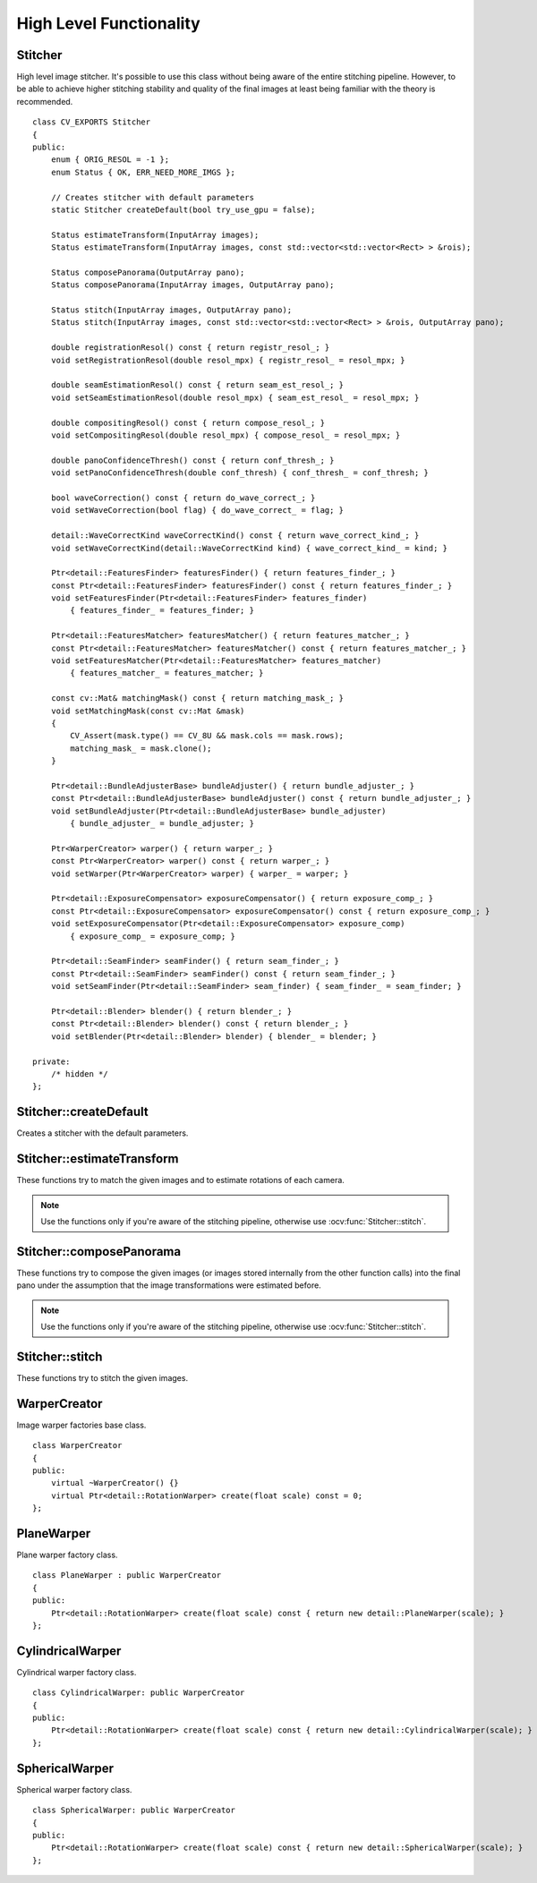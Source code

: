 High Level Functionality
========================

.. highlight:: cpp

Stitcher
--------
.. ocv:class:: Stitcher

High level image stitcher. It's possible to use this class without being aware of the entire stitching pipeline. However, to be able to achieve higher stitching stability and quality of the final images at least being familiar with the theory is recommended. ::

    class CV_EXPORTS Stitcher
    {
    public:
        enum { ORIG_RESOL = -1 };
        enum Status { OK, ERR_NEED_MORE_IMGS };

        // Creates stitcher with default parameters
        static Stitcher createDefault(bool try_use_gpu = false);

        Status estimateTransform(InputArray images);
        Status estimateTransform(InputArray images, const std::vector<std::vector<Rect> > &rois);

        Status composePanorama(OutputArray pano);
        Status composePanorama(InputArray images, OutputArray pano);

        Status stitch(InputArray images, OutputArray pano);
        Status stitch(InputArray images, const std::vector<std::vector<Rect> > &rois, OutputArray pano);

        double registrationResol() const { return registr_resol_; }
        void setRegistrationResol(double resol_mpx) { registr_resol_ = resol_mpx; }

        double seamEstimationResol() const { return seam_est_resol_; }
        void setSeamEstimationResol(double resol_mpx) { seam_est_resol_ = resol_mpx; }

        double compositingResol() const { return compose_resol_; }
        void setCompositingResol(double resol_mpx) { compose_resol_ = resol_mpx; }

        double panoConfidenceThresh() const { return conf_thresh_; }
        void setPanoConfidenceThresh(double conf_thresh) { conf_thresh_ = conf_thresh; }

        bool waveCorrection() const { return do_wave_correct_; }
        void setWaveCorrection(bool flag) { do_wave_correct_ = flag; }

        detail::WaveCorrectKind waveCorrectKind() const { return wave_correct_kind_; }
        void setWaveCorrectKind(detail::WaveCorrectKind kind) { wave_correct_kind_ = kind; }

        Ptr<detail::FeaturesFinder> featuresFinder() { return features_finder_; }
        const Ptr<detail::FeaturesFinder> featuresFinder() const { return features_finder_; }
        void setFeaturesFinder(Ptr<detail::FeaturesFinder> features_finder)
            { features_finder_ = features_finder; }

        Ptr<detail::FeaturesMatcher> featuresMatcher() { return features_matcher_; }
        const Ptr<detail::FeaturesMatcher> featuresMatcher() const { return features_matcher_; }
        void setFeaturesMatcher(Ptr<detail::FeaturesMatcher> features_matcher)
            { features_matcher_ = features_matcher; }

        const cv::Mat& matchingMask() const { return matching_mask_; }
        void setMatchingMask(const cv::Mat &mask)
        { 
            CV_Assert(mask.type() == CV_8U && mask.cols == mask.rows);
            matching_mask_ = mask.clone(); 
        }

        Ptr<detail::BundleAdjusterBase> bundleAdjuster() { return bundle_adjuster_; }
        const Ptr<detail::BundleAdjusterBase> bundleAdjuster() const { return bundle_adjuster_; }
        void setBundleAdjuster(Ptr<detail::BundleAdjusterBase> bundle_adjuster)
            { bundle_adjuster_ = bundle_adjuster; }

        Ptr<WarperCreator> warper() { return warper_; }
        const Ptr<WarperCreator> warper() const { return warper_; }
        void setWarper(Ptr<WarperCreator> warper) { warper_ = warper; }

        Ptr<detail::ExposureCompensator> exposureCompensator() { return exposure_comp_; }
        const Ptr<detail::ExposureCompensator> exposureCompensator() const { return exposure_comp_; }
        void setExposureCompensator(Ptr<detail::ExposureCompensator> exposure_comp)
            { exposure_comp_ = exposure_comp; }

        Ptr<detail::SeamFinder> seamFinder() { return seam_finder_; }
        const Ptr<detail::SeamFinder> seamFinder() const { return seam_finder_; }
        void setSeamFinder(Ptr<detail::SeamFinder> seam_finder) { seam_finder_ = seam_finder; }

        Ptr<detail::Blender> blender() { return blender_; }
        const Ptr<detail::Blender> blender() const { return blender_; }
        void setBlender(Ptr<detail::Blender> blender) { blender_ = blender; }

    private: 
        /* hidden */
    };

Stitcher::createDefault
-----------------------
Creates a stitcher with the default parameters.

.. ocv:function:: Stitcher Stitcher::createDefault(bool try_use_gpu = false)

    :param try_use_gpu: Flag indicating whether GPU should be used whenever it's possible.

    :return: Stitcher class instance.

Stitcher::estimateTransform
---------------------------

These functions try to match the given images and to estimate rotations of each camera.

.. note:: Use the functions only if you're aware of the stitching pipeline, otherwise use :ocv:func:`Stitcher::stitch`.

.. ocv:function:: Status Stitcher::estimateTransform(InputArray images)

.. ocv:function:: Status Stitcher::estimateTransform(InputArray images, const std::vector<std::vector<Rect> > &rois)

    :param images: Input images.

    :param rois: Region of interest rectangles.
    
    :return: Status code.

Stitcher::composePanorama
-------------------------

These functions try to compose the given images (or images stored internally from the other function calls) into the final pano under the assumption that the image transformations were estimated before.

.. note:: Use the functions only if you're aware of the stitching pipeline, otherwise use :ocv:func:`Stitcher::stitch`.

.. ocv:function:: Status Stitcher::composePanorama(OutputArray pano)

.. ocv:function:: Status Stitcher::composePanorama(InputArray images, OutputArray pano)

    :param images: Input images.
    
    :param pano: Final pano.

    :return: Status code.

Stitcher::stitch
----------------

These functions try to stitch the given images.

.. ocv:function:: Status Stitcher::stitch(InputArray images, OutputArray pano)

.. ocv:function:: Status Stitcher::stitch(InputArray images, const std::vector<std::vector<Rect> > &rois, OutputArray pano)

    :param images: Input images.
    
    :param rois: Region of interest rectangles.

    :param pano: Final pano.

    :return: Status code.

WarperCreator
-------------
.. ocv:class:: WarperCreator

Image warper factories base class. ::

    class WarperCreator
    {
    public:
        virtual ~WarperCreator() {}
        virtual Ptr<detail::RotationWarper> create(float scale) const = 0;
    };

PlaneWarper
-----------
.. ocv:class:: PlaneWarper

Plane warper factory class. ::

    class PlaneWarper : public WarperCreator
    {
    public:
        Ptr<detail::RotationWarper> create(float scale) const { return new detail::PlaneWarper(scale); }
    };

.. seealso:: :ocv:class:`detail::PlaneWarper`

CylindricalWarper
-----------------
.. ocv:class:: CylindricalWarper

Cylindrical warper factory class. ::

    class CylindricalWarper: public WarperCreator
    {
    public:
        Ptr<detail::RotationWarper> create(float scale) const { return new detail::CylindricalWarper(scale); }
    };

.. seealso:: :ocv:class:`detail::CylindricalWarper`

SphericalWarper
---------------
.. ocv:class:: SphericalWarper

Spherical warper factory class. ::

    class SphericalWarper: public WarperCreator
    {
    public:
        Ptr<detail::RotationWarper> create(float scale) const { return new detail::SphericalWarper(scale); }
    };

.. seealso:: :ocv:class:`detail::SphericalWarper`

